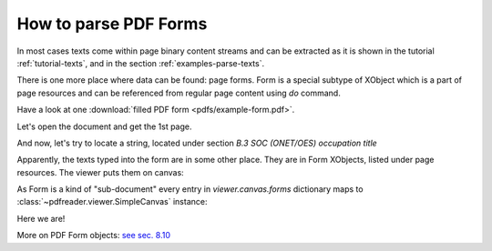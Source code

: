 How to parse PDF Forms
======================

In most cases texts come within page binary content streams and can be extracted as it is shown in the tutorial
:ref:`tutorial-texts`, and in the section :ref:`examples-parse-texts`.

There is one more place where data can be found: page forms. Form is a special subtype of XObject which
is a part of page resources and can be referenced from regular page content using `do` command.

Have a look at one :download:`filled PDF form <pdfs/example-form.pdf>`.

Let's open the document and get the 1st page.

.. doctest::

  >>> from pdfreader import SimplePDFViewer
  >>> import pkg_resources, os.path
  >>> samples_dir = pkg_resources.resource_filename('doc', 'examples/pdfs')
  >>> file_name = os.path.join(samples_dir, 'example-form.pdf')
  >>> fd = open(file_name, "rb")
  >>> viewer = SimplePDFViewer(fd)

And now, let's try to locate a string, located under section *B.3 SOC (ONET/OES) occupation title*

.. image:: img/example-parse-form.png

.. doctest::

  >>> viewer.render()
  >>> plain_text = "".join(viewer.canvas.strings)
  >>> "Farmworkers and Laborers" in plain_text
  False

Apparently, the texts typed into the form are in some other place. They are in Form XObjects,
listed under page resources. The viewer puts them on canvas:

.. doctest::

  >>> list(viewer.canvas.forms.keys())
  ['Fm1', 'Fm2', ... 'Fm29', 'Fm30', 'Fm31']

As Form is a kind of "sub-document" every entry in *viewer.canvas.forms* dictionary maps to
:class:`~pdfreader.viewer.SimpleCanvas` instance:

.. doctest::

  >>> form9_canvas = viewer.canvas.forms['Fm9']
  >>> "".join(form9_canvas.strings)
  'Farmworkers and Laborers, Crop, Nursery, and Greenhouse'

Here we are!

More on PDF Form objects: `see sec. 8.10 <https://www.adobe.com/content/dam/acom/en/devnet/pdf/pdfs/PDF32000_2008.pdf#page=217>`_
